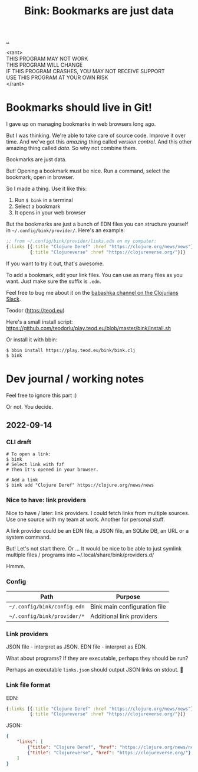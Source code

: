 :PROPERTIES:
:ID: 86c31b09-2831-4435-a73e-91db76fcbd57
:END:
#+TITLE: Bink: Bookmarks are just data

[[file:..][..]]

#+BEGIN_VERSE
<rant>
THIS PROGRAM MAY NOT WORK
THIS PROGRAM WILL CHANGE
IF THIS PROGRAM CRASHES, YOU MAY NOT RECEIVE SUPPORT
USE THIS PROGRAM AT YOUR OWN RISK
</rant>
#+END_VERSE

* Bookmarks should live in Git!
I gave up on managing bookmarks in web browsers long ago.

But I was thinking.
We're able to take care of source code.
Improve it over time.
And we've got this /amazing/ thing called /version control/.
And this other amazing thing called /data/.
So why not combine them.

Bookmarks are just data.

But!
Opening a bookmark must be nice.
Run a command, select the bookmark, open in browser.

So I made a thing.
Use it like this:

1. Run =$ bink= in a terminal
2. Select a bookmark
3. It opens in your web browser

But the bookmarks are just a bunch of EDN files you can structure yourself in =~/.config/bink/provider/=.
Here's an example:

#+begin_src clojure
;; from ~/.config/bink/provider/links.edn on my computer:
{:links [{:title "Clojure Deref" :href "https://clojure.org/news/news"}
         {:title "Clojureverse" :href "https://clojureverse.org/"}]}
#+end_src

If you want to try it out, that's awesome.

To add a bookmark, edit your link files.
You can use as many files as you want.
Just make sure the suffix is =.edn=.

Feel free to bug me about it on the [[https://clojurians.slack.com/archives/CLX41ASCS][babashka channel on the Clojurians Slack]].

Teodor (https://teod.eu)

Here's a small install script: https://github.com/teodorlu/play.teod.eu/blob/master/bink/install.sh

Or install it with bbin:

#+begin_src
$ bbin install https://play.teod.eu/bink/bink.clj
$ bink
#+end_src
* Dev journal / working notes
Feel free to ignore this part :)

Or not.
You decide.
** 2022-09-14
*** CLI draft
#+begin_src
# To open a link:
$ bink
# Select link with fzf
# Then it's opened in your browser.

# Add a link
$ bink add "Clojure Deref" https://clojure.org/news/news
#+end_src
*** Nice to have: link providers
Nice to have / later: link providers.
I could fetch links from multiple sources.
Use one source with my team at work.
Another for personal stuff.

A link provider could be an EDN file, a JSON file, an SQLite DB, an URL or a system command.

But! Let's not start there.
Or ...
It would be nice to be able to just symlink multiple files / programs into ~/.local/share/bink/providers.d/

Hmmm.
*** Config
| Path                        | Purpose                      |
|-----------------------------+------------------------------|
| =~/.config/bink/config.edn= | Bink main configuration file |
| =~/.config/bink/provider/*= | Additional link providers    |
*** Link providers
JSON file - interpret as JSON.
EDN file - interpret as EDN.

What about programs?
If they are executable, perhaps they should be run?

Perhaps an executable =links.json= should output JSON links on stdout.
🤔
*** Link file format
EDN:

#+begin_src clojure
{:links [{:title "Clojure Deref" :href "https://clojure.org/news/news"}
         {:title "Clojureverse" :href "https://clojureverse.org/"}]}
#+end_src

JSON:

#+begin_src json
{
    "links": [
        {"title": "Clojure Deref", "href": "https://clojure.org/news/news"},
        {"title": "Clojureverse", "href": "https://clojureverse.org/"}
    ]
}
#+end_src
